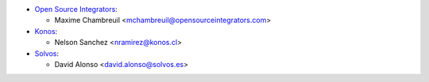* `Open Source Integrators <https://www.opensourceintegrators.com>`_:

  * Maxime Chambreuil <mchambreuil@opensourceintegrators.com>

* `Konos <https://www.konos.cl>`_:

  * Nelson Sanchez <nramirez@konos.cl>

* `Solvos <https://www.solvos.es>`_:

  * David Alonso <david.alonso@solvos.es>
